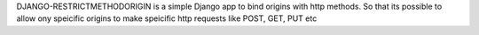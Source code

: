DJANGO-RESTRICTMETHODORIGIN is a simple Django app to bind origins with http methods.
So that its possible to allow ony speicific origins to make speicific http requests like POST, GET, PUT etc

